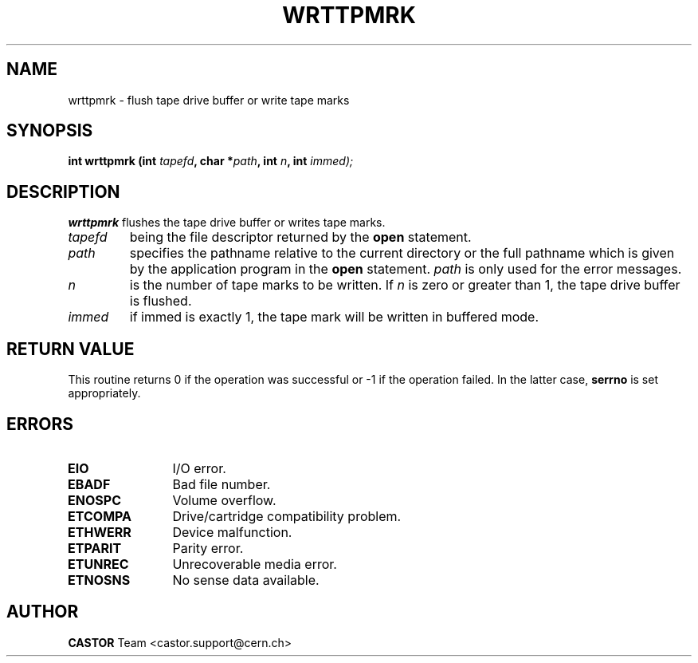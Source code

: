 .\" Copyright (C) 1990-2003 by CERN/IT/PDP/DM
.\" All rights reserved
.\"
.TH WRTTPMRK 3 "$Date: 2003/11/12 14:55:15 $" CASTOR "Ctape Library Functions"
.SH NAME
wrttpmrk \- flush tape drive buffer or write tape marks
.SH SYNOPSIS
.BI "int wrttpmrk (int " tapefd ,
.BI "char *" path ,
.BI "int " n , 
.BI "int " immed);
.SH DESCRIPTION
.B wrttpmrk
flushes the tape drive buffer or writes tape marks.
.TP
.I tapefd
being the file descriptor returned by the
.B open
statement.
.TP
.I path
specifies the pathname relative to the current directory or the full pathname
which is given by the application program in the
.B open
statement.
.I path
is only used for the error messages.
.TP
.I n
is the number of tape marks to be written. If
.I n
is zero or greater than 1, the tape drive buffer is flushed.
.TP
.I immed
if immed is exactly 1, the tape mark will be written in buffered mode.
.SH RETURN VALUE
This routine returns 0 if the operation was successful or -1 if the operation
failed. In the latter case,
.B serrno
is set appropriately.
.SH ERRORS
.TP 1.2i
.B EIO
I/O error.
.TP
.B EBADF
Bad file number.
.TP
.B ENOSPC
Volume overflow.
.TP
.B ETCOMPA
Drive/cartridge compatibility problem.
.TP
.B ETHWERR
Device malfunction.
.TP
.B ETPARIT
Parity error.
.TP
.B ETUNREC
Unrecoverable media error.
.TP
.B ETNOSNS
No sense data available.
.SH AUTHOR
\fBCASTOR\fP Team <castor.support@cern.ch>
